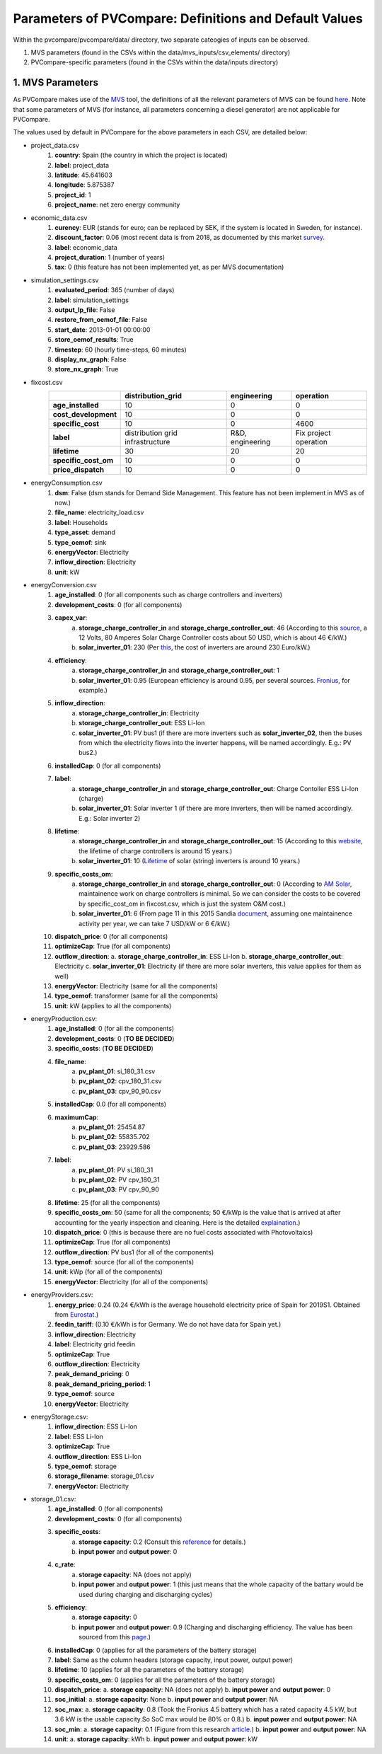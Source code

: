 =========================================================
Parameters of PVCompare: Definitions and Default Values
=========================================================

Within the pvcompare/pvcompare/data/ directory, two separate cateogies of inputs can be observed.

1. MVS parameters (found in the CSVs within the data/mvs_inputs/csv_elements/ directory)
2. PVCompare-specific parameters (found in the CSVs within the data/inputs directory)

------------------
1. MVS Parameters
------------------

As PVCompare makes use of the `MVS <https://github.com/rl-institut/mvs_eland>`_ tool, the definitions of all the
relevant parameters of MVS can be found `here <https://mvs-eland.readthedocs.io/en/latest/MVS_parameters.html>`_. Note
that some parameters of MVS (for instance, all parameters concerning a diesel generator) are not applicable for PVCompare.

The values used by default in PVCompare for the above parameters in each CSV, are detailed below:

* project_data.csv
    1. **country**: Spain (the country in which the project is located)
    2. **label**: project_data
    3. **latitude**: 45.641603
    4. **longitude**: 5.875387
    5. **project_id**: 1
    6. **project_name**: net zero energy community

* economic_data.csv
    1. **curency**: EUR (stands for euro; can be replaced by SEK, if the system is located in Sweden, for instance).
    2. **discount_factor**: 0.06 (most recent data is from 2018, as documented by this market `survey <https://www.grantthornton.co.uk/insights/renewable-energy-discount-rate-survey-2018/>`_.
    3. **label**: economic_data
    4. **project_duration**: 1 (number of years)
    5. **tax**: 0 (this feature has not been implemented yet, as per MVS documentation)

* simulation_settings.csv
    1. **evaluated_period**: 365 (number of days)
    2. **label**: simulation_settings
    3. **output_lp_file**: False
    4. **restore_from_oemof_file**: False
    5. **start_date**: 2013-01-01 00:00:00
    6. **store_oemof_results**: True
    7. **timestep**: 60 (hourly time-steps, 60 minutes)
    8. **display_nx_graph**: False
    9. **store_nx_graph**: True

* fixcost.csv
    +----------------------+---------------------------------+------------------+-------------------------------+
    |                      | distribution_grid               | engineering      | operation                     |
    +======================+=================================+==================+===============================+
    |  **age_installed**   |         10                      |       0          |     0                         |
    +----------------------+---------------------------------+------------------+-------------------------------+
    | **cost_development** |         10                      |       0          |     0                         |
    +----------------------+---------------------------------+------------------+-------------------------------+
    |  **specific_cost**   |         10                      |       0          |     4600                      |
    +----------------------+---------------------------------+------------------+-------------------------------+
    |       **label**      |distribution grid infrastructure | R&D, engineering |     Fix project operation     |
    +----------------------+---------------------------------+------------------+-------------------------------+
    |  **lifetime**        |         30                      |       20         |     20                        |
    +----------------------+---------------------------------+------------------+-------------------------------+
    | **specific_cost_om** |         10                      |       0          |     0                         |
    +----------------------+---------------------------------+------------------+-------------------------------+
    |  **price_dispatch**  |         10                      |       0          |     0                         |
    +----------------------+---------------------------------+------------------+-------------------------------+
* energyConsumption.csv
    1. **dsm**: False (dsm stands for Demand Side Management. This feature has not been implement in MVS as of now.)
    2. **file_name**: electricity_load.csv
    3. **label**: Households
    4. **type_asset**: demand
    5. **type_oemof**: sink
    6. **energyVector**: Electricity
    7. **inflow_direction**: Electricity
    8. **unit**: kW
* energyConversion.csv
    1. **age_installed**: 0 (for all components such as charge controllers and inverters)
    2. **development_costs**: 0 (for all components)
    3. **capex_var**:
        a. **storage_charge_controller_in** and **storage_charge_controller_out**: 46 (According to this `source <https://alteredenergy.com/wholesale-cost-of-solar-charge-controllers/>`_, a 12 Volts, 80 Amperes Solar Charge Controller costs about 50 USD, which is about 46 €/kW.)
        b. **solar_inverter_01**: 230 (Per `this <https://www.solaranlage-ratgeber.de/photovoltaik/photovoltaik-wirtschaftlichkeit/photovoltaik-anschaffungskosten>`_, the cost of inverters are around 230 Euro/kW.)
    4. **efficiency**:
        a. **storage_charge_controller_in** and **storage_charge_controller_out**: 1
        b. **solar_inverter_01**: 0.95 (European efficiency is around 0.95, per several sources. `Fronius <https://www.fronius.com/en/photovoltaics/products>`_, for example.)
    5. **inflow_direction**:
        a. **storage_charge_controller_in**: Electricity
        b. **storage_charge_controller_out**: ESS Li-Ion
        c. **solar_inverter_01**: PV bus1 (if there are more inverters such as **solar_inverter_02**, then the buses from which the electricity flows into the inverter happens, will be named accordingly. E.g.: PV bus2.)
    6. **installedCap**: 0 (for all components)
    7. **label**:
        a. **storage_charge_controller_in** and **storage_charge_controller_out**: Charge Contoller ESS Li-Ion (charge)
        b. **solar_inverter_01**: Solar inverter 1 (if there are more inverters, then will be named accordingly. E.g.: Solar inverter 2)
    8. **lifetime**:
        a. **storage_charge_controller_in** and **storage_charge_controller_out**: 15 (According to this `website <https://www.google.com/url?q=https://solarpanelsvenue.com/what-is-a-charge-controller/&sa=D&ust=1591697986335000&usg=AFQjCNE54Zbsv-Gd2UZb-_SY_QNG5Ig2fQ>`_, the lifetime of charge controllers is around 15 years.)
        b. **solar_inverter_01**: 10 (`Lifetime <https://thosesolarguys.com/how-long-do-solar-inverters-last/>`_ of solar (string) inverters is around 10 years.)
    9. **specific_costs_om**:
        a. **storage_charge_controller_in** and **storage_charge_controller_out**: 0 (According to `AM Solar <https://amsolar.com/diy-rv-solar-instructions/edmaintenance>`_, maintainence work on charge controllers is minimal. So we can consider the costs to be covered by specific_cost_om in fixcost.csv, which is just the system O&M cost.)
        b. **solar_inverter_01**: 6 (From page 11 in this 2015 Sandia `document <https://prod-ng.sandia.gov/techlib-noauth/access-control.cgi/2016/160649r.pdf>`_, assuming one maintainence activity per year, we can take 7 USD/kW or 6 €/kW.)
    10. **dispatch_price**: 0 (for all components)
    11. **optimizeCap**: True (for all components)
    12. **outflow_direction**:
        a. **storage_charge_controller_in**: ESS Li-Ion
        b. **storage_charge_controller_out**: Electricity
        c. **solar_inverter_01**: Electricity (if there are more solar inverters, this value applies for them as well)
    13. **energyVector**: Electricity (same for all the components)
    14. **type_oemof**: transformer (same for all the components)
    15. **unit**: kW (applies to all the components)
* energyProduction.csv:
    1. **age_installed**: 0 (for all the components)
    2. **development_costs**: 0 (**TO BE DECIDED**)
    3. **specific_costs**: (**TO BE DECIDED**)
    4. **file_name**:
        a. **pv_plant_01**: si_180_31.csv
        b. **pv_plant_02**: cpv_180_31.csv
        c. **pv_plant_03**: cpv_90_90.csv
    5. **installedCap**: 0.0 (for all components)
    6. **maximumCap**:
        a. **pv_plant_01**: 25454.87
        b. **pv_plant_02**: 55835.702
        c. **pv_plant_03**: 23929.586
    7. **label**:
        a. **pv_plant_01**: PV si_180_31
        b. **pv_plant_02**: PV cpv_180_31
        c. **pv_plant_03**: PV cpv_90_90
    8. **lifetime**: 25 (for all the components)
    9. **specific_costs_om**: 50 (same for all the components; 50 €/kWp is the value that is arrived at after accounting for the yearly inspection and cleaning. Here is the detailed `explaination <https://github.com/greco-project/pvcompare/issues/13>`_.)
    10. **dispatch_price**: 0 (this is because there are no fuel costs associated with Photovoltaics)
    11. **optimizeCap**: True (for all components)
    12. **outflow_direction**: PV bus1 (for all of the components)
    13. **type_oemof**: source (for all of the components)
    14. **unit**: kWp (for all of the components)
    15. **energyVector**: Electricity (for all of the components)
* energyProviders.csv:
    1. **energy_price**: 0.24 (0.24 €/kWh is the average household electricity price of Spain for 2019S1. Obtained from `Eurostat <https://ec.europa.eu/eurostat/statistics-explained/images/d/d9/Electricity_prices%2C_first_semester_of_2017-2019_%28EUR_per_kWh%29.png>`_.)
    2. **feedin_tariff**: (0.10 €/kWh is for Germany. We do not have data for Spain yet.)
    3. **inflow_direction**: Electricity
    4. **label**: Electricity grid feedin
    5. **optimizeCap**: True
    6. **outflow_direction**: Electricity
    7. **peak_demand_pricing**: 0
    8. **peak_demand_pricing_period**: 1
    9. **type_oemof**: source
    10. **energyVector**: Electricity
* energyStorage.csv:
    1. **inflow_direction**: ESS Li-Ion
    2. **label**: ESS Li-Ion
    3. **optimizeCap**: True
    4. **outflow_direction**: ESS Li-Ion
    5. **type_oemof**: storage
    6. **storage_filename**: storage_01.csv
    7. **energyVector**: Electricity
* storage_01.csv:
    1. **age_installed**: 0 (for all components)
    2. **development_costs**: 0 (for all components)
    3. **specific_costs**:
        a. **storage capacity**: 0.2 (Consult this `reference <https://www.energieheld.de/solaranlage/photovoltaik/kosten#vergleich>`_ for details.)
        b. **input power** and **output power**: 0
    4. **c_rate**:
        a. **storage capacity**: NA (does not apply)
        b. **input power** and **output power**: 1 (this just means that the whole capacity of the battary would be used during charging and discharging cycles)
    5. **efficiency**:
        a. **storage capacity**: 0
        b. **input power** and **output power**: 0.9 (Charging and discharging efficiency. The value has been sourced from this `page <https://en.wikipedia.org/wiki/Lithium-ion_battery>`_.)
    6. **installedCap**: 0 (applies for all the parameters of the battery storage)
    7. **label**: Same as the column headers (storage capacity, input power, output power)
    8. **lifetime**: 10 (applies for all the parameters of the battery storage)
    9. **specific_costs_om**: 0 (applies for all the parameters of the battery storage)
    10. **dispatch_price**:
        a. **storage capacity**: NA (does not apply)
        b. **input power** and **output power**: 0
    11. **soc_initial**:
        a. **storage capacity**: None
        b. **input power** and **output power**: NA
    12. **soc_max**:
        a. **storage capacity**: 0.8 (Took the Fronius 4.5 battery which has a rated capacity 4.5 kW, but 3.6 kW is the usable capacity.So SoC max would be 80% or 0.8.)
        b. **input power** and **output power**: NA
    13. **soc_min**:
        a. **storage capacity**: 0.1 (Figure from this research `article <https://www.sciencedirect.com/science/article/pii/S0378775319310043>`_.)
        b. **input power** and **output power**: NA
    14. **unit**:
        a. **storage capacity**: kWh
        b. **input power** and **output power**: kW
